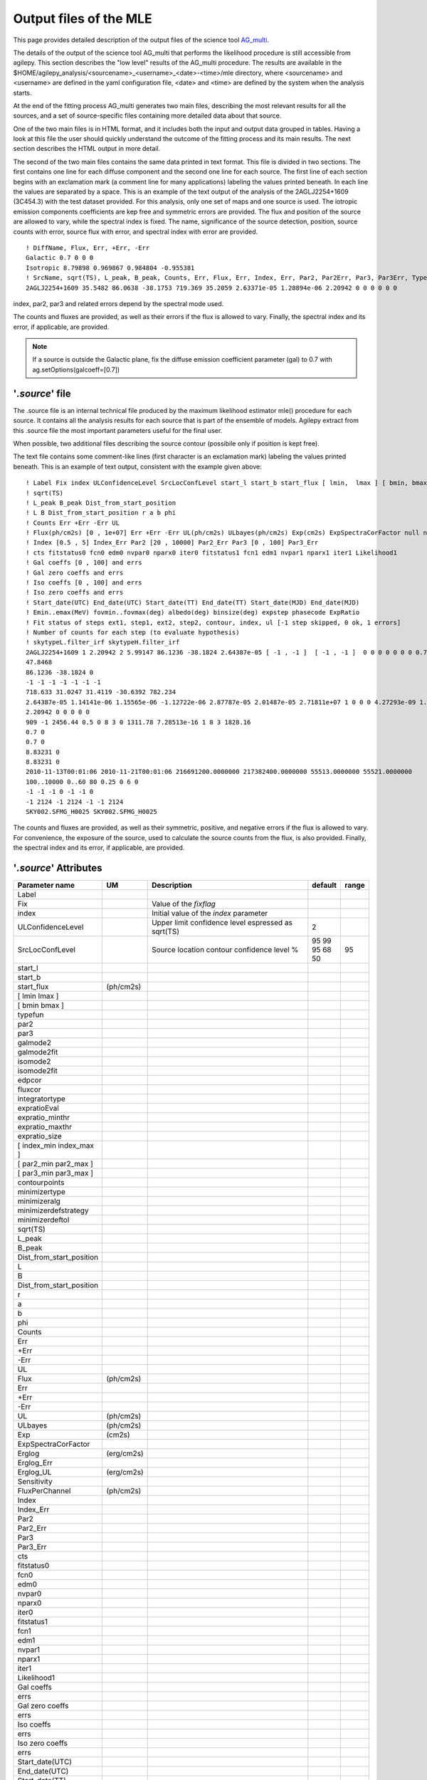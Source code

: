 ********************************************************
Output files of the MLE
********************************************************

This page provides detailed description of the output files of the science tool `AG_multi <AG_multi.html>`_.

The details of the output of the science tool AG_multi that performs the likelihood procedure is still accessible from agilepy. This section describes the "low level" results of the AG_multi procedure. The results are available in the $HOME/agilepy_analysis/<sourcename>_<username>_<date>-<time>/mle directory, where <sourcename> and <username> are defined in the yaml configuration file, <date> and <time> are defined by the system when the analysis starts.

At the end of the fitting process AG_multi generates two main files, describing the most relevant results for all the sources, and a set of source-specific files containing more detailed data about that source. 

One of the two main files is in HTML format, and it includes both the input and output data grouped in tables. Having a look at this file the user should quickly understand the outcome of the fitting process and its main results. The next section describes the HTML output in more detail.

The second of the two main files contains the same data printed in text format. This file is divided in two sections. The first contains one line for each diffuse component and the second one line for each source. The first line of each section begins with an exclamation mark (a comment line for many applications) labeling the values printed beneath. In each line the values are separated by a space. This is an example of the text output of the analysis of the 2AGLJ2254+1609 (3C454.3) with the test dataset provided. For this analysis, only one set of maps and one source is used. The iotropic emission components coefficients are kep free and symmetric errors are provided. The flux and position of the source are allowed to vary, while the spectral index is fixed. The name, significance of the source detection, position, source counts with error, source flux with error, and spectral index with error are provided. 

::

    ! DiffName, Flux, Err, +Err, -Err
    Galactic 0.7 0 0 0
    Isotropic 8.79898 0.969867 0.984804 -0.955381
    ! SrcName, sqrt(TS), L_peak, B_peak, Counts, Err, Flux, Err, Index, Err, Par2, Par2Err, Par3, Par3Err, TypeFun
    2AGLJ2254+1609 35.5482 86.0638 -38.1753 719.369 35.2059 2.63371e-05 1.28894e-06 2.20942 0 0 0 0 0 0

index, par2, par3 and related errors depend by the spectral mode used.

The counts and fluxes are provided, as well as their errors if the flux is allowed to vary.  Finally, the spectral index and its error, if applicable, are provided.

.. note:: If a source is outside the Galactic plane, fix the diffuse emission coefficient parameter (gal) to 0.7 with ag.setOptions(galcoeff=[0.7]) 

'*.source*' file
^^^^^^^^^^^^^^^^
The .source file is an internal technical file produced by the maximum likelihood estimator mle() procedure for each source. It contains all the analysis results for each source that is part of the ensemble of models. Agilepy extract from this .source file the most important parameters useful for the final user.

When possible, two additional files describing the source contour (possibile only if position is kept free). 

The text file contains some comment-like lines (first character is an exclamation mark) labeling the values printed beneath. This is an example of text output, consistent with the example given above:

::

    ! Label Fix index ULConfidenceLevel SrcLocConfLevel start_l start_b start_flux [ lmin,  lmax ] [ bmin, bmax ] typefun par2 par3 galmode2 galmode2fit isomode2 isomode2fit edpcor fluxcor integratortype expratioEval expratio_minthr expratio_maxthr expratio_size [ index_min , index_max ] [ par2_min , par2_max ] [ par3_min , par3_max ] contourpoints minimizertype minimizeralg minimizerdefstrategy minimizerdeftol
    ! sqrt(TS)
    ! L_peak B_peak Dist_from_start_position
    ! L B Dist_from_start_position r a b phi
    ! Counts Err +Err -Err UL
    ! Flux(ph/cm2s) [0 , 1e+07] Err +Err -Err UL(ph/cm2s) ULbayes(ph/cm2s) Exp(cm2s) ExpSpectraCorFactor null null null Erglog(erg/cm2s) Erglog_Err Erglog_UL(erg/cm2s) Sensitivity FluxPerChannel(ph/cm2s)
    ! Index [0.5 , 5] Index_Err Par2 [20 , 10000] Par2_Err Par3 [0 , 100] Par3_Err
    ! cts fitstatus0 fcn0 edm0 nvpar0 nparx0 iter0 fitstatus1 fcn1 edm1 nvpar1 nparx1 iter1 Likelihood1
    ! Gal coeffs [0 , 100] and errs
    ! Gal zero coeffs and errs
    ! Iso coeffs [0 , 100] and errs
    ! Iso zero coeffs and errs
    ! Start_date(UTC) End_date(UTC) Start_date(TT) End_date(TT) Start_date(MJD) End_date(MJD)
    ! Emin..emax(MeV) fovmin..fovmax(deg) albedo(deg) binsize(deg) expstep phasecode ExpRatio
    ! Fit status of steps ext1, step1, ext2, step2, contour, index, ul [-1 step skipped, 0 ok, 1 errors]
    ! Number of counts for each step (to evaluate hypothesis)
    ! skytypeL.filter_irf skytypeH.filter_irf
    2AGLJ2254+1609 1 2.20942 2 5.99147 86.1236 -38.1824 2.64387e-05 [ -1 , -1 ]  [ -1 , -1 ]  0 0 0 0 0 0 0 0.75 0 1 1 0 15 10 [ 0.5 , 5 ] [ 20 , 10000 ] [ 0 , 100 ] 40 Minuit Migrad 2 0.01
    47.8468
    86.1236 -38.1824 0
    -1 -1 -1 -1 -1 -1 -1 
    718.633 31.0247 31.4119 -30.6392 782.234
    2.64387e-05 1.14141e-06 1.15565e-06 -1.12722e-06 2.87787e-05 2.01487e-05 2.71811e+07 1 0 0 0 4.27293e-09 1.8447e-10 4.6511e-09 0.0 2.64387e-05
    2.20942 0 0 0 0 0
    909 -1 2456.44 0.5 0 8 3 0 1311.78 7.28513e-16 1 8 3 1828.16
    0.7 0
    0.7 0
    8.83231 0
    8.83231 0
    2010-11-13T00:01:06 2010-11-21T00:01:06 216691200.0000000 217382400.0000000 55513.0000000 55521.0000000
    100..10000 0..60 80 0.25 0 6 0
    -1 -1 -1 0 -1 -1 0 
    -1 2124 -1 2124 -1 -1 2124 
    SKY002.SFMG_H0025 SKY002.SFMG_H0025

The counts and fluxes are provided, as well as their symmetric, positive, and negative errors if the flux is allowed to vary. For convenience, the exposure of the source, used to calculate the source counts from the flux, is also provided. Finally, the spectral index and its error, if applicable, are provided.

'*.source*' Attributes
^^^^^^^^^^^^^^^^^^^^^^
.. csv-table::
   :header: "Parameter name", "UM", "Description", "default", "range"
   :widths: 20, 20, 100, 10, 10

   Label, , , ,
   Fix, , Value of the *fixflag*, ,
   index, , Initial value of the *index* parameter , ,
   ULConfidenceLevel, , Upper limit confidence level espressed as sqrt(TS) , 2 , 
   SrcLocConfLevel, , Source location contour confidence level % , 95 99 95 68 50 , 95
   start_l, , , ,
   start_b, , , ,
   start_flux , (ph/cm2s) , , ,
   [ lmin lmax ], , , ,
   [ bmin bmax ], , , ,
   typefun, , , ,
   par2, , , ,
   par3, , , ,
   galmode2, , , ,
   galmode2fit, , , ,
   isomode2, , , ,
   isomode2fit, , , ,
   edpcor, , , ,
   fluxcor, , , ,
   integratortype, , , ,
   expratioEval, , , ,
   expratio_minthr, , , ,
   expratio_maxthr, , , ,
   expratio_size, , , ,
   [ index_min index_max ], , , ,
   [ par2_min par2_max ], , , ,
   [ par3_min  par3_max ], , , ,
   contourpoints, , , ,
   minimizertype, , , ,
   minimizeralg, , , ,
   minimizerdefstrategy, , , ,
   minimizerdeftol, , , ,
   sqrt(TS), , , ,
   L_peak, , , ,
   B_peak, , , ,
   Dist_from_start_position, , , ,
   L, , , ,
   B, , , ,
   Dist_from_start_position, , , ,
   r, , , ,
   a, , , ,
   b, , , ,
   phi, , , ,
   Counts, , , ,
   Err, , , ,
   +Err, , , ,
   -Err, , , ,
   UL, , ,
   Flux,(ph/cm2s), , ,
   Err, , , ,
   +Err, , , ,
   -Err, , , ,
   UL, (ph/cm2s), , ,
   ULbayes, (ph/cm2s), , ,
   Exp, (cm2s), , ,
   ExpSpectraCorFactor, , , ,
   Erglog, (erg/cm2s), , ,
   Erglog_Err, , , ,
   Erglog_UL, (erg/cm2s) , , ,
   Sensitivity, , , ,
   FluxPerChannel, (ph/cm2s) , , ,
   Index, , , ,
   Index_Err, , , ,
   Par2, , , ,
   Par2_Err, , , ,
   Par3, , , ,
   Par3_Err, , , ,
   cts, , , ,
   fitstatus0, , , ,
   fcn0, , , ,
   edm0, , , ,
   nvpar0, , , ,
   nparx0, , , ,
   iter0, , , ,
   fitstatus1, , , ,
   fcn1, , , ,
   edm1, , , ,
   nvpar1, , , ,
   nparx1, , , ,
   iter1, , , ,
   Likelihood1, , , ,
   Gal coeffs, , , ,
   errs, , , ,
   Gal zero coeffs, , , ,
   errs, , , ,
   Iso coeffs, , , ,
   errs, , , ,
   Iso zero coeffs, , , ,
   errs, , , ,
   Start_date(UTC), , , ,
   End_date(UTC), , , ,
   Start_date(TT), , , ,
   End_date(TT), , , ,
   Start_date(MJD), , , ,
   End_date(MJD), , , ,
   Emin..emax , MeV , , ,
   fovmin..fovmax, deg , , ,
   albedo, deg , , ,
   binsize, deg , , ,
   expstep, , ,  ,
   phasecode, , , ,
   ExpRatio, , , ,
   Fit status of steps ext1,  , , ,
   Fit status of steps step1, , , ,
   Fit status of steps ext2, , , ,
   Fit status of steps step2, , , ,
   Fit status of steps contour, , , ,
   Fit status of steps index, , , ,
   Fit status of steps ul, , , ,
   Number of counts for ext1, , , ,
   Number of counts for step1, , , ,
   Number of counts for ext2, , , ,
   Number of counts for step2, , , ,
   Number of counts for contour, , , ,
   Number of counts for index, , , ,
   Number of counts for ul, , , ,
   skytypeL.filter_irf, , , ,
   skytypeH.filter_irf, , , ,

'*.source.con*' file and ellipse
^^^^^^^^^^^^^^^^^^^^^^^^^^^^^^^^
outfile.source.con: source contour (if found).

If AG_multi was able to find a source contour, an ellipse is fit to the contour.
The source contour is a list of points which defines a polygon by connecting each point sequentially. The value of Radius found in the HTML output is the radius in degrees of a circle with the same area as the polygon.
AG_multi determines the ellipse which best fits the contour. This ellipse will have the same area as the polygon, and the distance between each contour point and the intersection between the ellipse and the line connecting that point to the centre will be minimized.
The ellipse is completely described by three parameters: the two axes and the rotation (in degrees) of the first axis around the centre, as expected by the ds9 application.
If the ellipse is a circle, its axes will both be equal to the Radius found in the HTML output.
The ellipse is described by two files that are readable by ds9: one is a .reg file which contais the centre, the axes and the rotation of the ellipse, while the other describes the same ellipse as a list of points in galactic coordinates, thus using the same syntax of a contour file, and has extension .ellipse.con.
This is an example of ellipse .reg file:

::
    galactic
    ellipse(263.579,-2.8398,0.0167177,0.0205552,22.3895)

'*.source.reg*' file
^^^^^^^^^^^^^^^^^^^^^^^^
outfile.source.reg: ellipse best fitting the source contour (if found).

'*.log*' file
^^^^^^^^^^^^^^^^^^^^^^^^
Log file with a line for each step of the fitting process.

HTML output 
^^^^^^^^^^^^^^^^^^^^^^^^

AG_multi provides an HTML output of the results.
The HTML output file is divided into two sections, input and output.
The input section contains three subsections: the command line options, the map list and the source list contents. The command line options are listed in two tables, one with the names of the IRFs (PSD, SAR and EDP) files, the other with the rest of the command line. The maplist subsection also contains two tables. The first lists the mapfile contents and the second contains the data from the map files themselves. This table contains one map per row, and each column contains one value only if it is the same for all the maps. The last table of the input section contains the source list contents.
The output section is also divided into three subsections. The first is a table showing the Galactic and isotropic coefficients and their errors. Also in this table some cells may be grouped together when the values are all the same. The second is a table showing the fit results for the sources and their errors. One of the listed values is the contour equivalent radius, explained in the next section. The last table shows the source flux per energy channel, and it is present only when different energy channels are considered. This table has one row for each source and one column for each energy channel.



